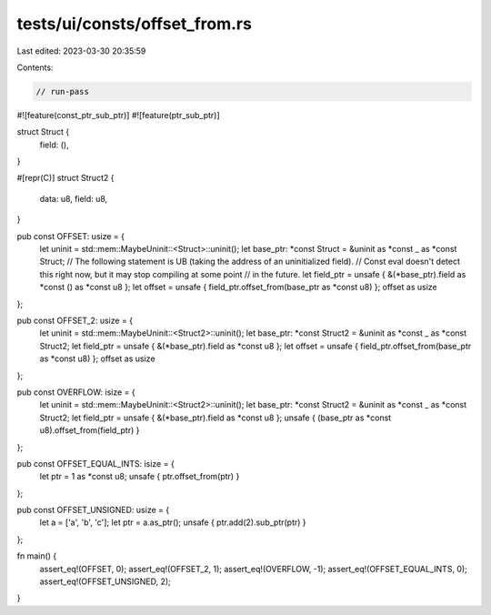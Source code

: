 tests/ui/consts/offset_from.rs
==============================

Last edited: 2023-03-30 20:35:59

Contents:

.. code-block:: rs

    // run-pass

#![feature(const_ptr_sub_ptr)]
#![feature(ptr_sub_ptr)]

struct Struct {
    field: (),
}

#[repr(C)]
struct Struct2 {
    data: u8,
    field: u8,
}

pub const OFFSET: usize = {
    let uninit = std::mem::MaybeUninit::<Struct>::uninit();
    let base_ptr: *const Struct = &uninit as *const _ as *const Struct;
    // The following statement is UB (taking the address of an uninitialized field).
    // Const eval doesn't detect this right now, but it may stop compiling at some point
    // in the future.
    let field_ptr = unsafe { &(*base_ptr).field as *const () as *const u8 };
    let offset = unsafe { field_ptr.offset_from(base_ptr as *const u8) };
    offset as usize
};

pub const OFFSET_2: usize = {
    let uninit = std::mem::MaybeUninit::<Struct2>::uninit();
    let base_ptr: *const Struct2 = &uninit as *const _ as *const Struct2;
    let field_ptr = unsafe { &(*base_ptr).field as *const u8 };
    let offset = unsafe { field_ptr.offset_from(base_ptr as *const u8) };
    offset as usize
};

pub const OVERFLOW: isize = {
    let uninit = std::mem::MaybeUninit::<Struct2>::uninit();
    let base_ptr: *const Struct2 = &uninit as *const _ as *const Struct2;
    let field_ptr = unsafe { &(*base_ptr).field as *const u8 };
    unsafe { (base_ptr as *const u8).offset_from(field_ptr) }
};

pub const OFFSET_EQUAL_INTS: isize = {
    let ptr = 1 as *const u8;
    unsafe { ptr.offset_from(ptr) }
};

pub const OFFSET_UNSIGNED: usize = {
    let a = ['a', 'b', 'c'];
    let ptr = a.as_ptr();
    unsafe { ptr.add(2).sub_ptr(ptr) }
};

fn main() {
    assert_eq!(OFFSET, 0);
    assert_eq!(OFFSET_2, 1);
    assert_eq!(OVERFLOW, -1);
    assert_eq!(OFFSET_EQUAL_INTS, 0);
    assert_eq!(OFFSET_UNSIGNED, 2);
}


